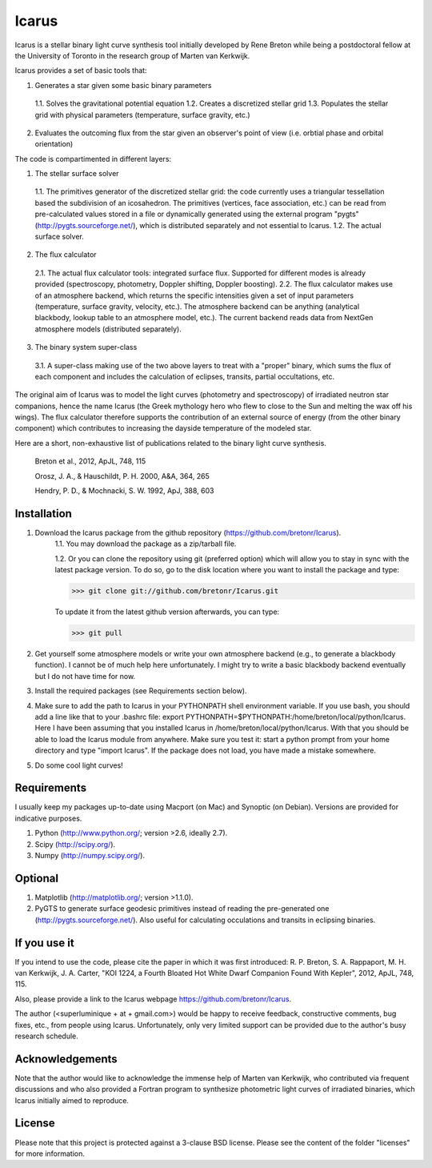=======
Icarus
=======

Icarus is a stellar binary light curve synthesis tool initially developed by Rene Breton while being a postdoctoral fellow at the University of Toronto in the research group of Marten van Kerkwijk.

Icarus provides a set of basic tools that:

1. Generates a star given some basic binary parameters

 1.1. Solves the gravitational potential equation
 1.2. Creates a discretized stellar grid
 1.3. Populates the stellar grid with physical parameters (temperature, surface gravity, etc.)

2. Evaluates the outcoming flux from the star given an observer's point of view (i.e. orbtial phase and orbital orientation)

The code is compartimented in different layers:

1. The stellar surface solver

 1.1. The primitives generator of the discretized stellar grid: the code currently uses a triangular tessellation based the subdivision of an icosahedron. The primitives (vertices, face association, etc.) can be read from pre-calculated values stored in a file or dynamically generated using the external program "pygts" (http://pygts.sourceforge.net/), which is distributed separately and not essential to Icarus.
 1.2. The actual surface solver.

2. The flux calculator

 2.1. The actual flux calculator tools: integrated surface flux. Supported for different modes is already provided (spectroscopy, photometry, Doppler shifting, Doppler boosting).
 2.2. The flux calculator makes use of an atmosphere backend, which returns the specific intensities given a set of input parameters (temperature, surface gravity, velocity, etc.). The atmosphere backend can be anything (analytical blackbody, lookup table to an atmosphere model, etc.). The current backend reads data from NextGen atmosphere models (distributed separately).

3. The binary system super-class

 3.1. A super-class making use of the two above layers to treat with a "proper" binary, which sums the flux of each component and includes the calculation of eclipses, transits, partial occultations, etc.

The original aim of Icarus was to model the light curves (photometry and spectroscopy) of irradiated neutron star companions, hence the name Icarus (the Greek mythology hero who flew to close to the Sun and melting the wax off his wings). The flux calculator therefore supports the contribution of an external source of energy (from the other binary component) which contributes to increasing the dayside temperature of the modeled star.

Here are a short, non-exhaustive list of publications related to the binary light curve synthesis.

    Breton et al., 2012, ApJL, 748, 115
    
    Orosz, J. A., & Hauschildt, P. H. 2000, A&A, 364, 265
    
    Hendry, P. D., & Mochnacki, S. W. 1992, ApJ, 388, 603


Installation
=============
1. Download the Icarus package from the github repository (https://github.com/bretonr/Icarus).
    1.1. You may download the package as a zip/tarball file.
    
    1.2. Or you can clone the repository using git (preferred option) which will allow you to stay in sync with the latest package version. To do so, go to the disk location where you want to install the package and type:
    
    >>> git clone git://github.com/bretonr/Icarus.git
    
    To update it from the latest github version afterwards, you can type:
    
    >>> git pull

2. Get yourself some atmosphere models or write your own atmosphere backend (e.g., to generate a blackbody function). I cannot be of much help here unfortunately. I might try to write a basic blackbody backend eventually but I do not have time for now.

3. Install the required packages (see Requirements section below).

4. Make sure to add the path to Icarus in your PYTHONPATH shell environment variable. If you use bash, you should add a line like that to your .bashrc file: export PYTHONPATH=$PYTHONPATH:/home/breton/local/python/Icarus. Here I have been assuming that you installed Icarus in /home/breton/local/python/Icarus. With that you should be able to load the Icarus module from anywhere. Make sure you test it: start a python prompt from your home directory and type "import Icarus". If the package does not load, you have made a mistake somewhere.

5. Do some cool light curves!


Requirements
=============
I usually keep my packages up-to-date using Macport (on Mac) and Synoptic (on Debian). Versions are provided for indicative purposes.

1. Python (http://www.python.org/; version >2.6, ideally 2.7).

2. Scipy (http://scipy.org/).

3. Numpy (http://numpy.scipy.org/).


Optional
=============
1. Matplotlib (http://matplotlib.org/; version >1.1.0).

2. PyGTS to generate surface geodesic primitives instead of reading the pre-generated one (http://pygts.sourceforge.net/). Also useful for calculating occulations and transits in eclipsing binaries.


If you use it
=============
If you intend to use the code, please cite the paper in which it was first introduced: R. P. Breton, S. A. Rappaport, M. H. van Kerkwijk, J. A. Carter, "KOI 1224, a Fourth Bloated Hot White Dwarf Companion Found With Kepler", 2012, ApJL, 748, 115.

Also, please provide a link to the Icarus webpage https://github.com/bretonr/Icarus.

The author (<superluminique + at + gmail.com>) would be happy to receive feedback, constructive comments, bug fixes, etc., from people using Icarus. Unfortunately, only very limited support can be provided due to the author's busy research schedule.


Acknowledgements
================
Note that the author would like to acknowledge the immense help of Marten van Kerkwijk, who contributed via frequent discussions and who also provided a Fortran program to synthesize photometric light curves of irradiated binaries, which Icarus initially aimed to reproduce.


License
=======
Please note that this project is protected against a 3-clause BSD license. Please see the content of the folder "licenses" for more information.
